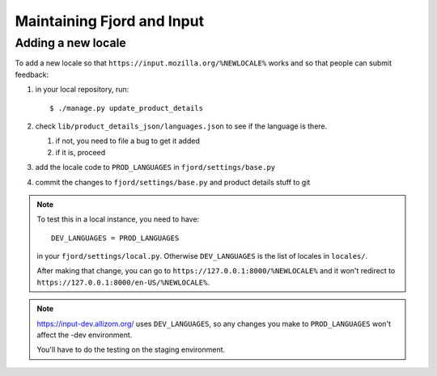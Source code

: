 =============================
 Maintaining Fjord and Input
=============================

Adding a new locale
===================

To add a new locale so that ``https://input.mozilla.org/%NEWLOCALE%`` works
and so that people can submit feedback:

1. in your local repository, run::

       $ ./manage.py update_product_details

2. check ``lib/product_details_json/languages.json`` to see if the language is
   there.

   1. if not, you need to file a bug to get it added
   2. if it is, proceed

3. add the locale code to ``PROD_LANGUAGES`` in ``fjord/settings/base.py``

4. commit the changes to ``fjord/settings/base.py`` and product details stuff
   to git


.. Note::

   To test this in a local instance, you need to have::

       DEV_LANGUAGES = PROD_LANGUAGES

   in your ``fjord/settings/local.py``. Otherwise ``DEV_LANGUAGES`` is
   the list of locales in ``locales/``.

   After making that change, you can go to
   ``https://127.0.0.1:8000/%NEWLOCALE%`` and it won't redirect to
   ``https://127.0.0.1:8000/en-US/%NEWLOCALE%``.


.. Note::

   https://input-dev.allizom.org/ uses ``DEV_LANGUAGES``, so any changes
   you make to ``PROD_LANGUAGES`` won't affect the -dev environment.

   You'll have to do the testing on the staging environment.
